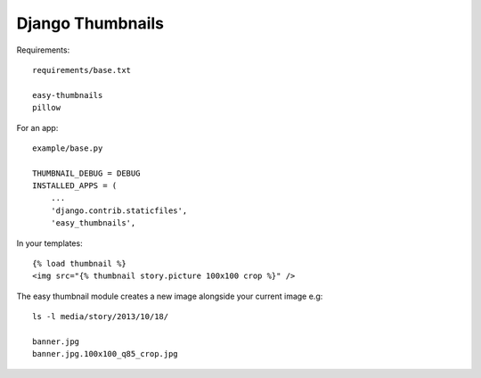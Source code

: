 Django Thumbnails
*****************

.. highlight:: python

Requirements::

  requirements/base.txt

  easy-thumbnails
  pillow

For an app::

  example/base.py

  THUMBNAIL_DEBUG = DEBUG
  INSTALLED_APPS = (
      ...
      'django.contrib.staticfiles',
      'easy_thumbnails',

In your templates::

  {% load thumbnail %}
  <img src="{% thumbnail story.picture 100x100 crop %}" />

The easy thumbnail module creates a new image alongside your current image
e.g::

  ls -l media/story/2013/10/18/

  banner.jpg
  banner.jpg.100x100_q85_crop.jpg
